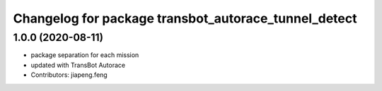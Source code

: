 ^^^^^^^^^^^^^^^^^^^^^^^^^^^^^^^^^^^^^^^^^^^^^^^^^
Changelog for package transbot_autorace_tunnel_detect
^^^^^^^^^^^^^^^^^^^^^^^^^^^^^^^^^^^^^^^^^^^^^^^^^

1.0.0 (2020-08-11)
------------------
* package separation for each mission
* updated with TransBot Autorace
* Contributors: jiapeng.feng
